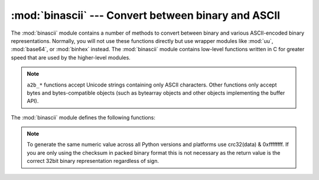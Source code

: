 :mod:`binascii` --- Convert between binary and ASCII
====================================================

.. module:: binascii
   :synopsis: Tools for converting between binary and various ASCII-encoded binary
              representations.


.. index::
   module: uu
   module: base64
   module: binhex

The :mod:`binascii` module contains a number of methods to convert between
binary and various ASCII-encoded binary representations. Normally, you will not
use these functions directly but use wrapper modules like :mod:`uu`,
:mod:`base64`, or :mod:`binhex` instead. The :mod:`binascii` module contains
low-level functions written in C for greater speed that are used by the
higher-level modules.

.. note::

   ``a2b_*`` functions accept Unicode strings containing only ASCII characters.
   Other functions only accept bytes and bytes-compatible objects (such as
   bytearray objects and other objects implementing the buffer API).

   .. versionchanged:: 3.3
      ASCII-only unicode strings are now accepted by the ``a2b_*`` functions.


The :mod:`binascii` module defines the following functions:


.. function:: a2b_uu(string)

   Convert a single line of uuencoded data back to binary and return the binary
   data. Lines normally contain 45 (binary) bytes, except for the last line. Line
   data may be followed by whitespace.


.. function:: b2a_uu(data)

   Convert binary data to a line of ASCII characters, the return value is the
   converted line, including a newline char. The length of *data* should be at most
   45.


.. function:: a2b_base64(string)

   Convert a block of base64 data back to binary and return the binary data. More
   than one line may be passed at a time.


.. function:: b2a_base64(data)

   Convert binary data to a line of ASCII characters in base64 coding. The return
   value is the converted line, including a newline char. The length of *data*
   should be at most 57 to adhere to the base64 standard.


.. function:: a2b_qp(string, header=False)

   Convert a block of quoted-printable data back to binary and return the binary
   data. More than one line may be passed at a time. If the optional argument
   *header* is present and true, underscores will be decoded as spaces.

   .. versionchanged:: 3.2
      Accept only bytestring or bytearray objects as input.


.. function:: b2a_qp(data, quotetabs=False, istext=True, header=False)

   Convert binary data to a line(s) of ASCII characters in quoted-printable
   encoding.  The return value is the converted line(s). If the optional argument
   *quotetabs* is present and true, all tabs and spaces will be encoded.   If the
   optional argument *istext* is present and true, newlines are not encoded but
   trailing whitespace will be encoded. If the optional argument *header* is
   present and true, spaces will be encoded as underscores per RFC1522. If the
   optional argument *header* is present and false, newline characters will be
   encoded as well; otherwise linefeed conversion might corrupt the binary data
   stream.


.. function:: a2b_hqx(string)

   Convert binhex4 formatted ASCII data to binary, without doing RLE-decompression.
   The string should contain a complete number of binary bytes, or (in case of the
   last portion of the binhex4 data) have the remaining bits zero.


.. function:: rledecode_hqx(data)

   Perform RLE-decompression on the data, as per the binhex4 standard. The
   algorithm uses ``0x90`` after a byte as a repeat indicator, followed by a count.
   A count of ``0`` specifies a byte value of ``0x90``. The routine returns the
   decompressed data, unless data input data ends in an orphaned repeat indicator,
   in which case the :exc:`Incomplete` exception is raised.

   .. versionchanged:: 3.2
      Accept only bytestring or bytearray objects as input.


.. function:: rlecode_hqx(data)

   Perform binhex4 style RLE-compression on *data* and return the result.


.. function:: b2a_hqx(data)

   Perform hexbin4 binary-to-ASCII translation and return the resulting string. The
   argument should already be RLE-coded, and have a length divisible by 3 (except
   possibly the last fragment).


.. function:: crc_hqx(data, crc)

   Compute the binhex4 crc value of *data*, starting with an initial *crc* and
   returning the result.


.. function:: crc32(data[, crc])

   Compute CRC-32, the 32-bit checksum of data, starting with an initial crc.  This
   is consistent with the ZIP file checksum.  Since the algorithm is designed for
   use as a checksum algorithm, it is not suitable for use as a general hash
   algorithm.  Use as follows::

      print(binascii.crc32(b"hello world"))
      # Or, in two pieces:
      crc = binascii.crc32(b"hello")
      crc = binascii.crc32(b" world", crc) & 0xffffffff
      print('crc32 = {:#010x}'.format(crc))

.. note::
   To generate the same numeric value across all Python versions and
   platforms use crc32(data) & 0xffffffff.  If you are only using
   the checksum in packed binary format this is not necessary as the
   return value is the correct 32bit binary representation
   regardless of sign.


.. function:: b2a_hex(data)
              hexlify(data)

   Return the hexadecimal representation of the binary *data*.  Every byte of
   *data* is converted into the corresponding 2-digit hex representation.  The
   resulting string is therefore twice as long as the length of *data*.


.. function:: a2b_hex(hexstr)
              unhexlify(hexstr)

   Return the binary data represented by the hexadecimal string *hexstr*.  This
   function is the inverse of :func:`b2a_hex`. *hexstr* must contain an even number
   of hexadecimal digits (which can be upper or lower case), otherwise a
   :exc:`TypeError` is raised.

   .. versionchanged:: 3.2
      Accept only bytestring or bytearray objects as input.


.. exception:: Error

   Exception raised on errors. These are usually programming errors.


.. exception:: Incomplete

   Exception raised on incomplete data. These are usually not programming errors,
   but may be handled by reading a little more data and trying again.


.. seealso::

   Module :mod:`base64`
      Support for base64 encoding used in MIME email messages.

   Module :mod:`binhex`
      Support for the binhex format used on the Macintosh.

   Module :mod:`uu`
      Support for UU encoding used on Unix.

   Module :mod:`quopri`
      Support for quoted-printable encoding used in MIME email messages.
